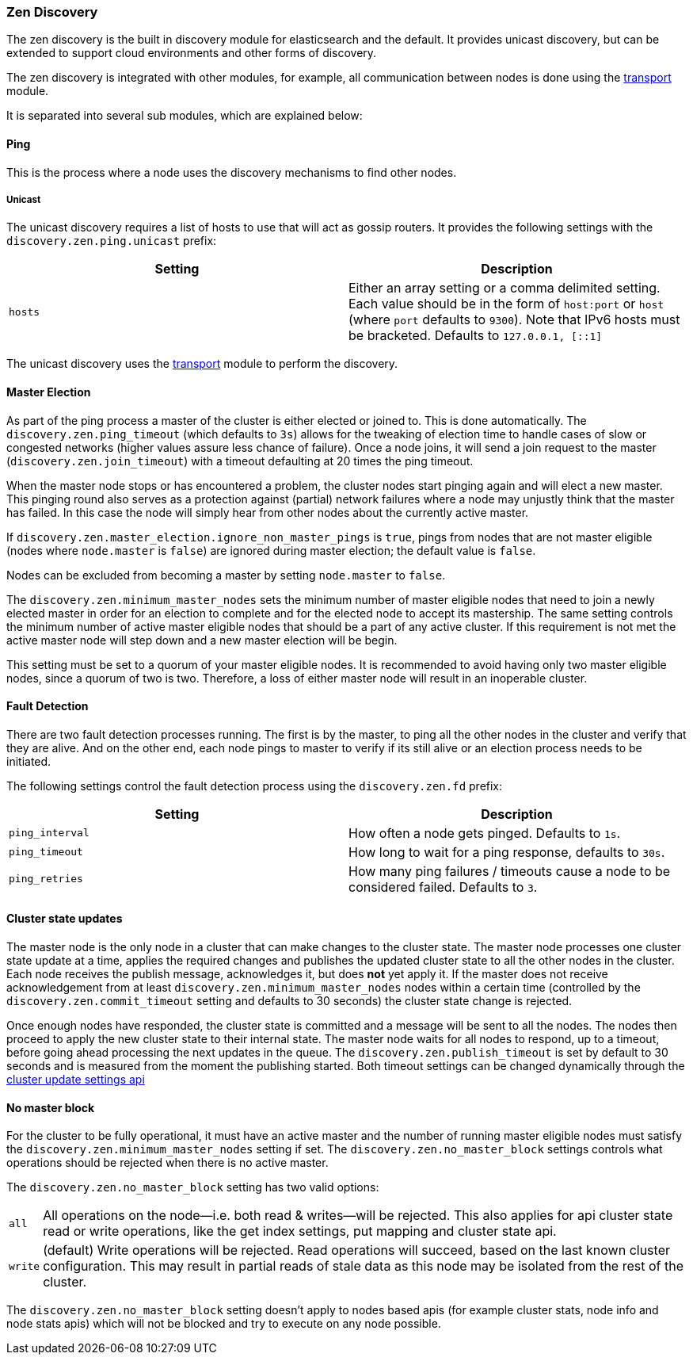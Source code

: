 [[modules-discovery-zen]]
=== Zen Discovery

The zen discovery is the built in discovery module for elasticsearch and
the default. It provides unicast discovery, but can be extended to
support cloud environments and other forms of discovery.

The zen discovery is integrated with other modules, for example, all
communication between nodes is done using the
<<modules-transport,transport>> module.

It is separated into several sub modules, which are explained below:

[float]
[[ping]]
==== Ping

This is the process where a node uses the discovery mechanisms to find
other nodes.

[float]
[[unicast]]
===== Unicast

The unicast discovery requires a list of hosts to use that will act
as gossip routers. It provides the following settings with the
`discovery.zen.ping.unicast` prefix:

[cols="<,<",options="header",]
|=======================================================================
|Setting |Description
|`hosts` |Either an array setting or a comma delimited setting. Each
value should be in the form of `host:port` or `host` (where `port` defaults to `9300`). Note that IPv6 hosts must be bracketed. Defaults to
`127.0.0.1, [::1]`
|=======================================================================

The unicast discovery uses the
<<modules-transport,transport>> module to
perform the discovery.

[float]
[[master-election]]
==== Master Election

As part of the ping process a master of the cluster is either
elected or joined to. This is done automatically. The
`discovery.zen.ping_timeout` (which defaults to `3s`) allows for the
tweaking of election time to handle cases of slow or congested networks
(higher values assure less chance of failure). Once a node joins, it
will send a join request to the master (`discovery.zen.join_timeout`)
with a timeout defaulting at 20 times the ping timeout.

When the master node stops or has encountered a problem, the cluster nodes
start pinging again and will elect a new master. This pinging round also
serves as a protection against (partial) network failures where a node may unjustly
think that the master has failed. In this case the node will simply hear from
other nodes about the currently active master.

If `discovery.zen.master_election.ignore_non_master_pings` is `true`, pings from nodes that are not master
eligible (nodes where `node.master` is `false`) are ignored during master election; the default value is
`false`.

Nodes can be excluded from becoming a master by setting `node.master` to `false`.

The `discovery.zen.minimum_master_nodes` sets the minimum
number of master eligible nodes that need to join a newly elected master in order for an election to
complete and for the elected node to accept its mastership. The same setting controls the minimum number of
active master eligible nodes that should be a part of any active cluster. If this requirement is not met the
active master node will step down and a new master election will be begin.

This setting must be set to a quorum of your master eligible nodes. It is recommended to avoid
having only two master eligible nodes, since a quorum of two is two. Therefore, a loss
of either master node will result in an inoperable cluster.

[float]
[[fault-detection]]
==== Fault Detection

There are two fault detection processes running. The first is by the
master, to ping all the other nodes in the cluster and verify that they
are alive. And on the other end, each node pings to master to verify if
its still alive or an election process needs to be initiated.

The following settings control the fault detection process using the
`discovery.zen.fd` prefix:

[cols="<,<",options="header",]
|=======================================================================
|Setting |Description
|`ping_interval` |How often a node gets pinged. Defaults to `1s`.

|`ping_timeout` |How long to wait for a ping response, defaults to
`30s`.

|`ping_retries` |How many ping failures / timeouts cause a node to be
considered failed. Defaults to `3`.
|=======================================================================

[float]
==== Cluster state updates

The master node is the only node in a cluster that can make changes to the
cluster state. The master node processes one cluster state update at a time,
applies the required changes and publishes the updated cluster state to all
the other nodes in the cluster. Each node receives the publish message, acknowledges
it, but does *not* yet apply it. If the master does not receive acknowledgement from
at least `discovery.zen.minimum_master_nodes` nodes within a certain time (controlled by
the `discovery.zen.commit_timeout` setting and defaults to 30 seconds) the cluster state
change is rejected.

Once enough nodes have responded, the cluster state is committed and a message will
be sent to all the nodes. The nodes then proceed to apply the new cluster state to their
internal state. The master node waits for all nodes to respond, up to a timeout, before
going ahead processing the next updates in the queue. The `discovery.zen.publish_timeout` is
set by default to 30 seconds and is measured from the moment the publishing started. Both
timeout settings can be changed dynamically through the <<cluster-update-settings,cluster update settings api>>

[float]
[[no-master-block]]
==== No master block

For the cluster to be fully operational, it must have an active master and the
number of running master eligible nodes must satisfy the
`discovery.zen.minimum_master_nodes` setting if set. The
`discovery.zen.no_master_block` settings controls what operations should be
rejected when there is no active master.

The `discovery.zen.no_master_block` setting has two valid options:

[horizontal]
`all`:: All operations on the node--i.e. both read & writes--will be rejected. This also applies for api cluster state
read or write operations, like the get index settings, put mapping and cluster state api.
`write`:: (default) Write operations will be rejected. Read operations will succeed, based on the last known cluster configuration.
This may result in partial reads of stale data as this node may be isolated from the rest of the cluster. 

The `discovery.zen.no_master_block` setting doesn't apply to nodes based apis (for example cluster stats, node info and
node stats apis) which will not be blocked and try to execute on any node possible.
